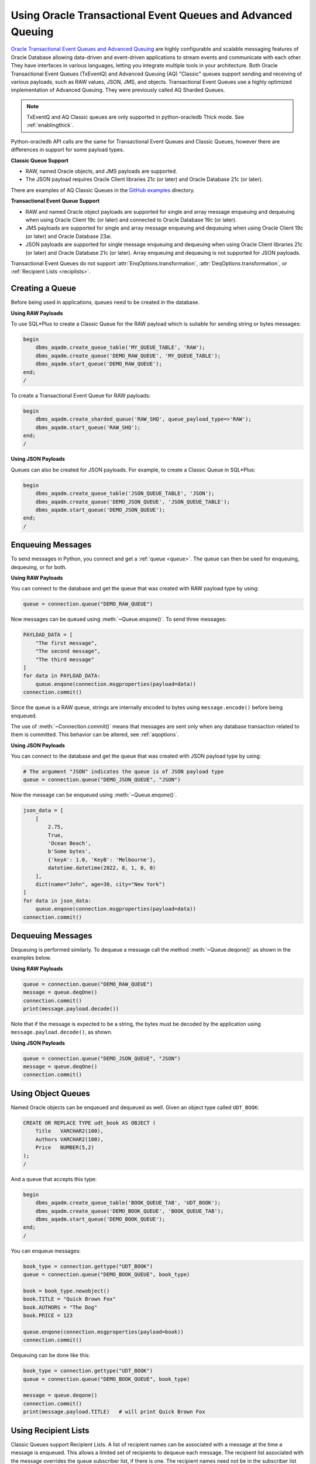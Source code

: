 .. _aqusermanual:

************************************************************
Using Oracle Transactional Event Queues and Advanced Queuing
************************************************************

`Oracle Transactional Event Queues and Advanced Queuing
<https://www.oracle.com/pls/topic/lookup?ctx=dblatest&id=ADQUE>`__ are highly
configurable and scalable messaging features of Oracle Database allowing
data-driven and event-driven applications to stream events and communicate with
each other. They have interfaces in various languages, letting you integrate
multiple tools in your architecture. Both Oracle Transactional Event Queues
(TxEventQ) and Advanced Queuing (AQ) "Classic" queues support sending and
receiving of various payloads, such as RAW values, JSON, JMS, and objects.
Transactional Event Queues use a highly optimized implementation of Advanced
Queuing. They were previously called AQ Sharded Queues.

.. note::

    TxEventQ and AQ Classic queues are only supported in python-oracledb Thick
    mode.  See :ref:`enablingthick`.

Python-oracledb API calls are the same for Transactional Event Queues and
Classic Queues, however there are differences in support for some payload
types.

**Classic Queue Support**

- RAW, named Oracle objects, and JMS payloads are supported.

- The JSON payload requires Oracle Client libraries 21c (or later) and Oracle
  Database 21c (or later).

There are examples of AQ Classic Queues in the `GitHub examples
<https://github.com/oracle/python-oracledb/tree/main/samples>`__ directory.

**Transactional Event Queue Support**

- RAW and named Oracle object payloads are supported for single and array
  message enqueuing and dequeuing when using Oracle Client 19c (or later) and
  connected to Oracle Database 19c (or later).

- JMS payloads are supported for single and array message enqueuing and
  dequeuing when using Oracle Client 19c (or later) and Oracle Database 23ai.

- JSON payloads are supported for single message enqueuing and dequeuing when
  using Oracle Client libraries 21c (or later) and Oracle Database 21c (or
  later). Array enqueuing and dequeuing is not supported for JSON payloads.

Transactional Event Queues do not support :attr:`EnqOptions.transformation`,
:attr:`DeqOptions.transformation`, or :ref:`Recipient Lists <reciplists>`.

Creating a Queue
================

Before being used in applications, queues need to be created in the database.

**Using RAW Payloads**

To use SQL*Plus to create a Classic Queue for the RAW payload which is suitable
for sending string or bytes messages:

.. code-block:: sql

    begin
        dbms_aqadm.create_queue_table('MY_QUEUE_TABLE', 'RAW');
        dbms_aqadm.create_queue('DEMO_RAW_QUEUE', 'MY_QUEUE_TABLE');
        dbms_aqadm.start_queue('DEMO_RAW_QUEUE');
    end;
    /

To create a Transactional Event Queue for RAW payloads:

.. code-block:: sql

    begin
        dbms_aqadm.create_sharded_queue('RAW_SHQ', queue_payload_type=>'RAW');
        dbms_aqadm.start_queue('RAW_SHQ');
    end;
    /

**Using JSON Payloads**

Queues can also be created for JSON payloads. For example, to create a Classic
Queue in SQL*Plus:

.. code-block:: sql

    begin
        dbms_aqadm.create_queue_table('JSON_QUEUE_TABLE', 'JSON');
        dbms_aqadm.create_queue('DEMO_JSON_QUEUE', 'JSON_QUEUE_TABLE');
        dbms_aqadm.start_queue('DEMO_JSON_QUEUE');
    end;
    /

Enqueuing Messages
==================

To send messages in Python, you connect and get a :ref:`queue <queue>`. The
queue can then be used for enqueuing, dequeuing, or for both.

**Using RAW Payloads**

You can connect to the database and get the queue that was created with RAW
payload type by using:

.. code-block:: python

    queue = connection.queue("DEMO_RAW_QUEUE")

Now messages can be queued using :meth:`~Queue.enqone()`.  To send three
messages:

.. code-block:: python

    PAYLOAD_DATA = [
        "The first message",
        "The second message",
        "The third message"
    ]
    for data in PAYLOAD_DATA:
        queue.enqone(connection.msgproperties(payload=data))
    connection.commit()

Since the queue is a RAW queue, strings are internally encoded to bytes using
``message.encode()`` before being enqueued.

The use of :meth:`~Connection.commit()` means that messages are sent only when
any database transaction related to them is committed. This behavior can be
altered, see :ref:`aqoptions`.

**Using JSON Payloads**

You can connect to the database and get the queue that was created with JSON
payload type by using:

.. code-block:: python

    # The argument "JSON" indicates the queue is of JSON payload type
    queue = connection.queue("DEMO_JSON_QUEUE", "JSON")

Now the message can be enqueued using :meth:`~Queue.enqone()`.

.. code-block:: python

    json_data = [
        [
            2.75,
            True,
            'Ocean Beach',
            b'Some bytes',
            {'keyA': 1.0, 'KeyB': 'Melbourne'},
            datetime.datetime(2022, 8, 1, 0, 0)
        ],
        dict(name="John", age=30, city="New York")
    ]
    for data in json_data:
        queue.enqone(connection.msgproperties(payload=data))
    connection.commit()

Dequeuing Messages
==================

Dequeuing is performed similarly. To dequeue a message call the method
:meth:`~Queue.deqone()` as shown in the examples below.

**Using RAW Payloads**

.. code-block:: python

    queue = connection.queue("DEMO_RAW_QUEUE")
    message = queue.deqOne()
    connection.commit()
    print(message.payload.decode())

Note that if the message is expected to be a string, the bytes must be decoded
by the application using ``message.payload.decode()``, as shown.

**Using JSON Payloads**

.. code-block:: python

    queue = connection.queue("DEMO_JSON_QUEUE", "JSON")
    message = queue.deqOne()
    connection.commit()

Using Object Queues
===================

Named Oracle objects can be enqueued and dequeued as well.  Given an object
type called ``UDT_BOOK``:

.. code-block:: sql

    CREATE OR REPLACE TYPE udt_book AS OBJECT (
        Title   VARCHAR2(100),
        Authors VARCHAR2(100),
        Price   NUMBER(5,2)
    );
    /

And a queue that accepts this type:

.. code-block:: sql

    begin
        dbms_aqadm.create_queue_table('BOOK_QUEUE_TAB', 'UDT_BOOK');
        dbms_aqadm.create_queue('DEMO_BOOK_QUEUE', 'BOOK_QUEUE_TAB');
        dbms_aqadm.start_queue('DEMO_BOOK_QUEUE');
    end;
    /

You can enqueue messages:

.. code-block:: python

    book_type = connection.gettype("UDT_BOOK")
    queue = connection.queue("DEMO_BOOK_QUEUE", book_type)

    book = book_type.newobject()
    book.TITLE = "Quick Brown Fox"
    book.AUTHORS = "The Dog"
    book.PRICE = 123

    queue.enqone(connection.msgproperties(payload=book))
    connection.commit()

Dequeuing can be done like this:

.. code-block:: python

    book_type = connection.gettype("UDT_BOOK")
    queue = connection.queue("DEMO_BOOK_QUEUE", book_type)

    message = queue.deqone()
    connection.commit()
    print(message.payload.TITLE)   # will print Quick Brown Fox

.. _reciplists:

Using Recipient Lists
=====================

Classic Queues support Recipient Lists.  A list of recipient names can be
associated with a message at the time a message is enqueued. This allows a
limited set of recipients to dequeue each message. The recipient list
associated with the message overrides the queue subscriber list, if there is
one. The recipient names need not be in the subscriber list but can be, if
desired.  Transactional Event Queues do not support Recipient Lists.

To dequeue a message, the :attr:`~DeqOptions.consumername` attribute can be
set to one of the recipient names. The original message recipient list is
not available on dequeued messages. All recipients have to dequeue
a message before it gets removed from the queue.

Subscribing to a queue is like subscribing to a magazine: each
subscriber can dequeue all the messages placed into a specific queue,
just as each magazine subscriber has access to all its articles.
However, being a recipient is like getting a letter: each recipient
is a designated target of a particular message.

For example::

    props = self.connection.msgproperties(payload=book,recipients=["sub2", "sub3"])
    queue.enqone(props)

Later, when dequeuing messages, a specific recipient can be set to get the
messages intended for that recipient using the ``consumername`` attribute::

    queue.deqoptions.consumername = "sub3"
    m = queue.deqone()

.. _aqoptions:

Changing Queue and Message Options
==================================

Refer to the :ref:`python-oracledb AQ API <aq>` and
`Oracle Advanced Queuing documentation
<https://www.oracle.com/pls/topic/lookup?ctx=dblatest&id=ADQUE>`__ for details
on all of the enqueue and dequeue options available.

Enqueue options can be set.  For example, to make it so that an explicit call
to :meth:`~Connection.commit()` on the connection is not needed to send
messages:

.. code-block:: python

    queue = connection.queue("DEMO_RAW_QUEUE")
    queue.enqoptions.visibility = oracledb.ENQ_IMMEDIATE

Dequeue options can also be set.  For example, to specify not to block on
dequeuing if no messages are available:

.. code-block:: python

    queue = connection.queue("DEMO_RAW_QUEUE")
    queue.deqoptions.wait = oracledb.DEQ_NO_WAIT

Message properties can be set when enqueuing.  For example, to set an
expiration of 60 seconds on a message:

.. code-block:: python

    queue.enqone(connection.msgproperties(payload="Message", expiration=60))

This means that if no dequeue operation occurs within 60 seconds then the
message will be dropped from the queue.


Bulk Enqueue and Dequeue
========================

The :meth:`~Queue.enqmany()` and :meth:`~Queue.deqmany()` methods can be used
for efficient bulk message handling.

The :meth:`~Queue.enqmany()` method is similar to :meth:`~Queue.enqone()` but
accepts an array of messages:

.. code-block:: python

    messages = [
        "The first message",
        "The second message",
        "The third message",
    ]
    queue = connection.queue("DEMO_RAW_QUEUE")
    queue.enqmany(connection.msgproperties(payload=m) for m in messages)
    connection.commit()

.. warning::

    Calling :meth:`~Queue.enqmany()` in parallel on different connections
    acquired from the same pool may fail due to Oracle bug 29928074. To avoid
    this, ensure that :meth:`~Queue.enqmany()` is not run in parallel, use
    standalone connections or connections from different pools, or make
    multiple calls to :meth:`~Queue.enqone()` instead. The function
    :meth:`~Queue.deqmany()` call is not affected.

To dequeue multiple messages at one time, use :meth:`~Queue.deqmany()`.  This
takes an argument specifying the maximum number of messages to dequeue at one
time:

.. code-block:: python

    for message in queue.deqmany(10):
        print(message.payload.decode())

Depending on the queue properties and the number of messages available to
dequeue, this code will print out from zero to ten messages.
